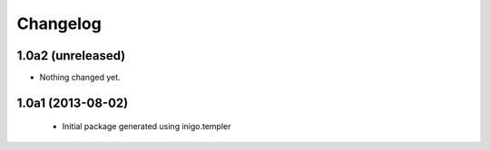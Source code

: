 Changelog
=========

1.0a2 (unreleased)
------------------

- Nothing changed yet.


1.0a1 (2013-08-02)
------------------

 - Initial package generated using inigo.templer

